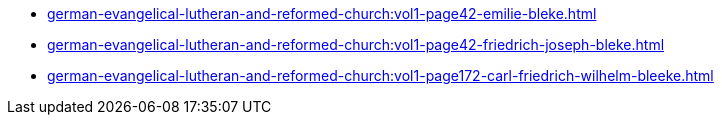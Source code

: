 * xref:german-evangelical-lutheran-and-reformed-church:vol1-page42-emilie-bleke.adoc[]
* xref:german-evangelical-lutheran-and-reformed-church:vol1-page42-friedrich-joseph-bleke.adoc[]
* xref:german-evangelical-lutheran-and-reformed-church:vol1-page172-carl-friedrich-wilhelm-bleeke.adoc[]

